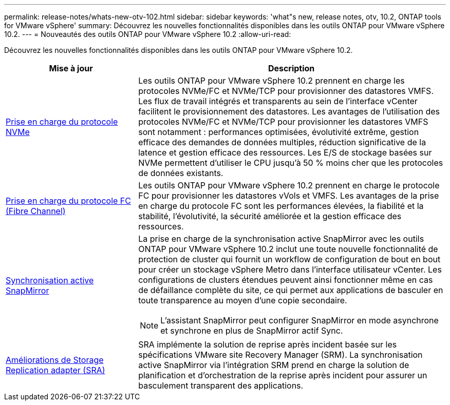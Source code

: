 ---
permalink: release-notes/whats-new-otv-102.html 
sidebar: sidebar 
keywords: 'what"s new, release notes, otv, 10.2, ONTAP tools for VMware vSphere' 
summary: Découvrez les nouvelles fonctionnalités disponibles dans les outils ONTAP pour VMware vSphere 10.2. 
---
= Nouveautés des outils ONTAP pour VMware vSphere 10.2
:allow-uri-read: 


[role="lead"]
Découvrez les nouvelles fonctionnalités disponibles dans les outils ONTAP pour VMware vSphere 10.2.

[cols="30%,70%"]
|===
| Mise à jour | Description 


 a| 
xref:../manage/storage-view-datastore.html#ontap-storage-views-for-nfs-datastores[Prise en charge du protocole NVMe]
 a| 
Les outils ONTAP pour VMware vSphere 10.2 prennent en charge les protocoles NVMe/FC et NVMe/TCP pour provisionner des datastores VMFS. Les flux de travail intégrés et transparents au sein de l'interface vCenter facilitent le provisionnement des datastores. Les avantages de l'utilisation des protocoles NVMe/FC et NVMe/TCP pour provisionner les datastores VMFS sont notamment : performances optimisées, évolutivité extrême, gestion efficace des demandes de données multiples, réduction significative de la latence et gestion efficace des ressources. Les E/S de stockage basées sur NVMe permettent d'utiliser le CPU jusqu'à 50 % moins cher que les protocoles de données existants.



 a| 
xref:../configure/create-vvols-datastore.html[Prise en charge du protocole FC (Fibre Channel)]
 a| 
Les outils ONTAP pour VMware vSphere 10.2 prennent en charge le protocole FC pour provisionner les datastores vVols et VMFS. Les avantages de la prise en charge du protocole FC sont les performances élevées, la fiabilité et la stabilité, l'évolutivité, la sécurité améliorée et la gestion efficace des ressources.



 a| 
xref:../configure/protect-cluster.html[Synchronisation active SnapMirror]
 a| 
La prise en charge de la synchronisation active SnapMirror avec les outils ONTAP pour VMware vSphere 10.2 inclut une toute nouvelle fonctionnalité de protection de cluster qui fournit un workflow de configuration de bout en bout pour créer un stockage vSphere Metro dans l'interface utilisateur vCenter. Les configurations de clusters étendues peuvent ainsi fonctionner même en cas de défaillance complète du site, ce qui permet aux applications de basculer en toute transparence au moyen d'une copie secondaire.

[NOTE]
====
L'assistant SnapMirror peut configurer SnapMirror en mode asynchrone et synchrone en plus de SnapMirror actif Sync.

====


 a| 
xref:../protect/enable-storage-replication-adapter.html[Améliorations de Storage Replication adapter (SRA)]
 a| 
SRA implémente la solution de reprise après incident basée sur les spécifications VMware site Recovery Manager (SRM). La synchronisation active SnapMirror via l'intégration SRM prend en charge la solution de planification et d'orchestration de la reprise après incident pour assurer un basculement transparent des applications.

|===